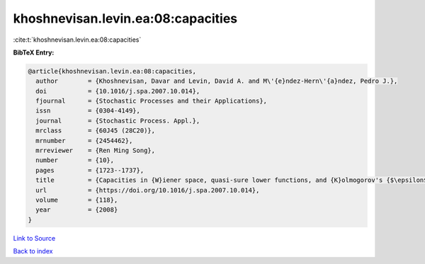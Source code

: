 khoshnevisan.levin.ea:08:capacities
===================================

:cite:t:`khoshnevisan.levin.ea:08:capacities`

**BibTeX Entry:**

.. code-block:: bibtex

   @article{khoshnevisan.levin.ea:08:capacities,
     author        = {Khoshnevisan, Davar and Levin, David A. and M\'{e}ndez-Hern\'{a}ndez, Pedro J.},
     doi           = {10.1016/j.spa.2007.10.014},
     fjournal      = {Stochastic Processes and their Applications},
     issn          = {0304-4149},
     journal       = {Stochastic Process. Appl.},
     mrclass       = {60J45 (28C20)},
     mrnumber      = {2454462},
     mrreviewer    = {Ren Ming Song},
     number        = {10},
     pages         = {1723--1737},
     title         = {Capacities in {W}iener space, quasi-sure lower functions, and {K}olmogorov's {$\epsilon$}-entropy},
     url           = {https://doi.org/10.1016/j.spa.2007.10.014},
     volume        = {118},
     year          = {2008}
   }

`Link to Source <https://doi.org/10.1016/j.spa.2007.10.014},>`_


`Back to index <../By-Cite-Keys.html>`_
